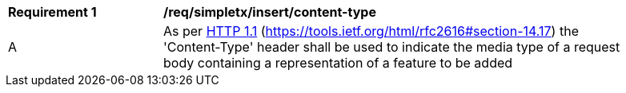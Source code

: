 [[rec_simpletx_insert-content-type]]
[width="90%",cols="2,6a"]
|===
^|*Requirement {counter:req-id}* |*/req/simpletx/insert/content-type*
^|A |As per <<rfc2616,HTTP 1.1>> (https://tools.ietf.org/html/rfc2616#section-14.17) the 'Content-Type' header shall be used to indicate the media type of a request body containing a representation of a feature to be added
|===
